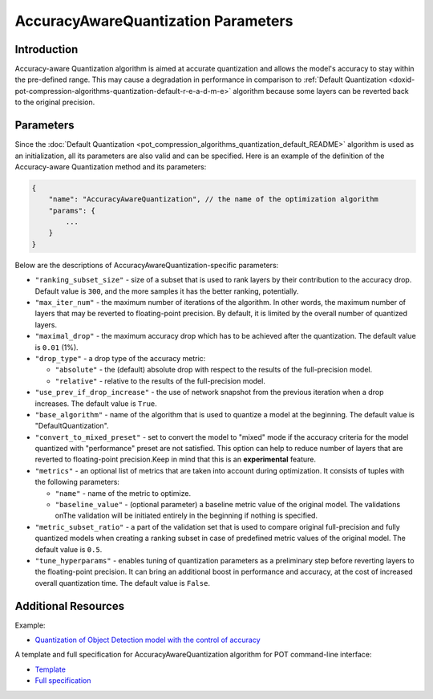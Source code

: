 .. {#accuracy_aware_README}

AccuracyAwareQuantization Parameters
====================================


Introduction
####################

Accuracy-aware Quantization algorithm is aimed at accurate quantization and allows the model's 
accuracy to stay within the pre-defined range. This may cause a degradation in performance 
in comparison to :ref:`Default Quantization <doxid-pot-compression-algorithms-quantization-default-r-e-a-d-m-e>` 
algorithm because some layers can be reverted back to the original precision.

Parameters
####################

Since the :doc:`Default Quantization <pot_compression_algorithms_quantization_default_README>` 
algorithm is used as an initialization, all its parameters are also valid and can be specified. 
Here is an example of the definition of the Accuracy-aware Quantization method and its parameters:

.. code-block:: javascript

   {
       "name": "AccuracyAwareQuantization", // the name of the optimization algorithm 
       "params": {
           ...
       }
   }


Below are the descriptions of AccuracyAwareQuantization-specific parameters:

- ``"ranking_subset_size"`` - size of a subset that is used to rank layers by their 
  contribution to the accuracy drop. Default value is ``300``, and the more samples it 
  has the better ranking, potentially.
- ``"max_iter_num"`` - the maximum number of iterations of the algorithm. In other 
  words, the maximum number of layers that may be reverted to floating-point 
  precision. By default, it is limited by the overall number of quantized layers.
- ``"maximal_drop"`` - the maximum accuracy drop which has to be achieved after the 
  quantization. The default value is ``0.01`` (1%).
- ``"drop_type"`` - a drop type of the accuracy metric:

  - ``"absolute"`` - the (default) absolute drop with respect to the results of the full-precision model.
  - ``"relative"`` - relative to the results of the full-precision model.

- ``"use_prev_if_drop_increase"`` - the use of network snapshot from the previous iteration when a drop 
  increases. The default value is ``True``.
- ``"base_algorithm"`` - name of the algorithm that is used to quantize a model at the 
  beginning. The default value is "DefaultQuantization".
- ``"convert_to_mixed_preset"`` - set to convert the model to "mixed" mode if the accuracy 
  criteria for the model quantized with "performance" preset are not satisfied. 
  This option can help to reduce number of layers that are reverted to floating-point 
  precision.Keep in mind that this is an **experimental** feature.
- ``"metrics"`` - an optional list of metrics that are taken into account during optimization. 
  It consists of tuples with the following parameters:

  - ``"name"`` - name of the metric to optimize.
  - ``"baseline_value"`` - (optional parameter) a baseline metric value of the original 
    model. The validations onThe validation will be initiated entirely in the beginning if nothing is specified.

- ``"metric_subset_ratio"`` - a part of the validation set that is used to compare 
  original full-precision and fully quantized models when creating a ranking subset 
  in case of predefined metric values of the original model. The default value is ``0.5``.
- ``"tune_hyperparams"`` - enables tuning of quantization parameters as a preliminary 
  step before reverting layers to the floating-point precision. It can bring 
  an additional boost in performance and accuracy, at the cost of increased overall 
  quantization time. The default value is ``False``.

Additional Resources
####################

Example:

* `Quantization of Object Detection model with the control of accuracy <https://github.com/openvinotoolkit/openvino/tree/master/tools/pot/openvino/tools/pot/api/samples/object_detection>`__

A template and full specification for AccuracyAwareQuantization algorithm for POT command-line interface:

* `Template <https://github.com/openvinotoolkit/openvino/blob/master/tools/pot/openvino/tools/pot/configs/templates/accuracy_aware_quantization_template.json>`__
* `Full specification <https://github.com/openvinotoolkit/openvino/blob/master/tools/pot/configs/accuracy_aware_quantization_spec.json>`__


.. dropdown:: Template

   .. code-block:: javascript

        /* This configuration file is the fastest way to get started with the accuracy-aware
        quantization algorithm. It contains only mandatory options with commonly used
        values. All other options can be considered as an advanced mode and require
        deep knowledge of the quantization process. An overall description of all possible
        parameters can be found in the accuracy_aware_quantization_spec.json */

        {
            /* Model parameters */

            "model": {
                "model_name": "model_name", // Model name
                "model": "<MODEL_PATH>", // Path to model (.xml format)
                "weights": "<PATH_TO_WEIGHTS>" // Path to weights (.bin format)
            },

            /* Parameters of the engine used for model inference */

            "engine": {
                "config": "<CONFIG_PATH>" // Path to Accuracy Checker config
            },

            /* Optimization hyperparameters */

            "compression": {
                "target_device": "ANY", // Target device, the specificity of which will be taken
                                        // into account during optimization
                "algorithms": [
                    {
                        "name": "AccuracyAwareQuantization", // Optimization algorithm name
                        "params": {
                            "preset": "performance", // Preset [performance, mixed, accuracy] which control the quantization
                                                    // mode (symmetric, mixed (weights symmetric and activations asymmetric)
                                                    // and fully asymmetric respectively)

                            "stat_subset_size": 300, // Size of subset to calculate activations statistics that can be used
                                                    // for quantization parameters calculation

                            "maximal_drop": 0.01, // Maximum accuracy drop which has to be achieved after the quantization
                            "tune_hyperparams": false // Whether to search the best quantization parameters for model
                        }
                    }
                ]
            }
        }


